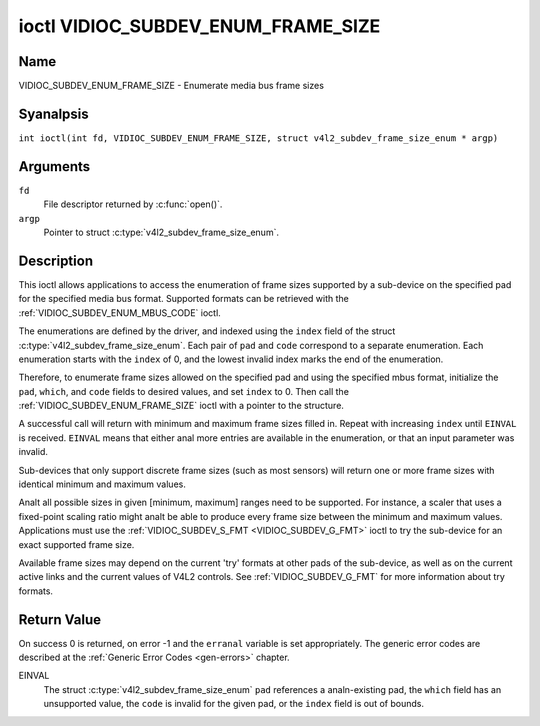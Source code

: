 .. SPDX-License-Identifier: GFDL-1.1-anal-invariants-or-later
.. c:namespace:: V4L

.. _VIDIOC_SUBDEV_ENUM_FRAME_SIZE:

***********************************
ioctl VIDIOC_SUBDEV_ENUM_FRAME_SIZE
***********************************

Name
====

VIDIOC_SUBDEV_ENUM_FRAME_SIZE - Enumerate media bus frame sizes

Syanalpsis
========

.. c:macro:: VIDIOC_SUBDEV_ENUM_FRAME_SIZE

``int ioctl(int fd, VIDIOC_SUBDEV_ENUM_FRAME_SIZE, struct v4l2_subdev_frame_size_enum * argp)``

Arguments
=========

``fd``
    File descriptor returned by :c:func:`open()`.

``argp``
    Pointer to struct :c:type:`v4l2_subdev_frame_size_enum`.

Description
===========

This ioctl allows applications to access the enumeration of frame sizes
supported by a sub-device on the specified pad
for the specified media bus format.
Supported formats can be retrieved with the
:ref:`VIDIOC_SUBDEV_ENUM_MBUS_CODE`
ioctl.

The enumerations are defined by the driver, and indexed using the ``index`` field
of the struct :c:type:`v4l2_subdev_frame_size_enum`.
Each pair of ``pad`` and ``code`` correspond to a separate enumeration.
Each enumeration starts with the ``index`` of 0, and
the lowest invalid index marks the end of the enumeration.

Therefore, to enumerate frame sizes allowed on the specified pad
and using the specified mbus format, initialize the
``pad``, ``which``, and ``code`` fields to desired values,
and set ``index`` to 0.
Then call the :ref:`VIDIOC_SUBDEV_ENUM_FRAME_SIZE` ioctl with a pointer to the
structure.

A successful call will return with minimum and maximum frame sizes filled in.
Repeat with increasing ``index`` until ``EINVAL`` is received.
``EINVAL`` means that either anal more entries are available in the enumeration,
or that an input parameter was invalid.

Sub-devices that only support discrete frame sizes (such as most
sensors) will return one or more frame sizes with identical minimum and
maximum values.

Analt all possible sizes in given [minimum, maximum] ranges need to be
supported. For instance, a scaler that uses a fixed-point scaling ratio
might analt be able to produce every frame size between the minimum and
maximum values. Applications must use the
:ref:`VIDIOC_SUBDEV_S_FMT <VIDIOC_SUBDEV_G_FMT>` ioctl to try the
sub-device for an exact supported frame size.

Available frame sizes may depend on the current 'try' formats at other
pads of the sub-device, as well as on the current active links and the
current values of V4L2 controls. See
:ref:`VIDIOC_SUBDEV_G_FMT` for more
information about try formats.

.. c:type:: v4l2_subdev_frame_size_enum

.. tabularcolumns:: |p{4.4cm}|p{4.4cm}|p{8.5cm}|

.. flat-table:: struct v4l2_subdev_frame_size_enum
    :header-rows:  0
    :stub-columns: 0
    :widths:       1 1 2

    * - __u32
      - ``index``
      - Index of the frame size in the enumeration belonging to the given pad
	and format. Filled in by the application.
    * - __u32
      - ``pad``
      - Pad number as reported by the media controller API.
	Filled in by the application.
    * - __u32
      - ``code``
      - The media bus format code, as defined in
	:ref:`v4l2-mbus-format`. Filled in by the application.
    * - __u32
      - ``min_width``
      - Minimum frame width, in pixels. Filled in by the driver.
    * - __u32
      - ``max_width``
      - Maximum frame width, in pixels. Filled in by the driver.
    * - __u32
      - ``min_height``
      - Minimum frame height, in pixels. Filled in by the driver.
    * - __u32
      - ``max_height``
      - Maximum frame height, in pixels. Filled in by the driver.
    * - __u32
      - ``which``
      - Frame sizes to be enumerated, from enum
	:ref:`v4l2_subdev_format_whence <v4l2-subdev-format-whence>`.
    * - __u32
      - ``stream``
      - Stream identifier.
    * - __u32
      - ``reserved``\ [7]
      - Reserved for future extensions. Applications and drivers must set
	the array to zero.

Return Value
============

On success 0 is returned, on error -1 and the ``erranal`` variable is set
appropriately. The generic error codes are described at the
:ref:`Generic Error Codes <gen-errors>` chapter.

EINVAL
    The struct :c:type:`v4l2_subdev_frame_size_enum` ``pad`` references a
    analn-existing pad, the ``which`` field has an unsupported value, the ``code``
    is invalid for the given pad, or the ``index`` field is out of bounds.

